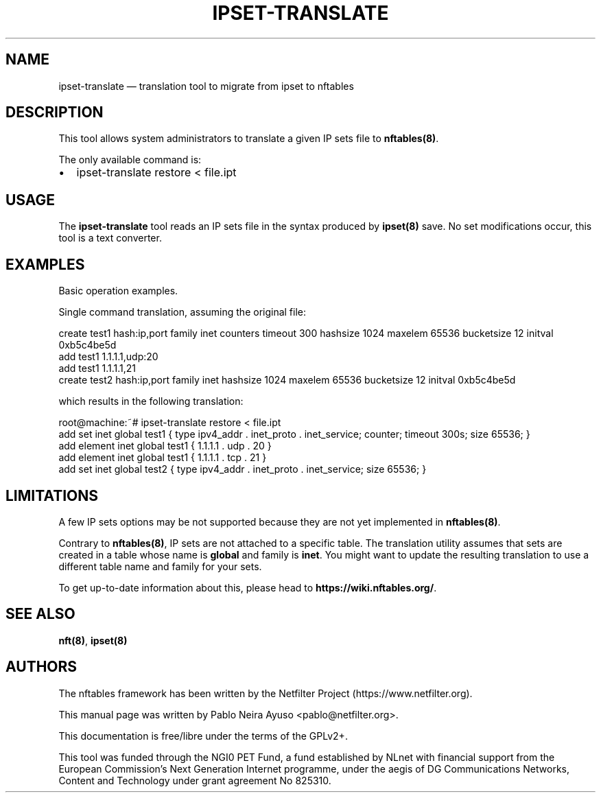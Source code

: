 .\"
.\" (C) Copyright 2021, Pablo Neira Ayuso <pablo@netfilter.org>
.\"
.\" %%%LICENSE_START(GPLv2+_DOC_FULL)
.\" This is free documentation; you can redistribute it and/or
.\" modify it under the terms of the GNU General Public License as
.\" published by the Free Software Foundation; either version 2 of
.\" the License, or (at your option) any later version.
.\"
.\" The GNU General Public License's references to "object code"
.\" and "executables" are to be interpreted as the output of any
.\" document formatting or typesetting system, including
.\" intermediate and printed output.
.\"
.\" This manual is distributed in the hope that it will be useful,
.\" but WITHOUT ANY WARRANTY; without even the implied warranty of
.\" MERCHANTABILITY or FITNESS FOR A PARTICULAR PURPOSE.  See the
.\" GNU General Public License for more details.
.\"
.\" You should have received a copy of the GNU General Public
.\" License along with this manual; if not, see
.\" <http://www.gnu.org/licenses/>.
.\" %%%LICENSE_END
.\"
.TH IPSET-TRANSLATE 8 "May 31, 2021"

.SH NAME
ipset-translate \(em translation tool to migrate from ipset to nftables
.SH DESCRIPTION
This tool allows system administrators to translate a given IP sets file
to \fBnftables(8)\fP.

The only available command is:

.IP \[bu] 2
ipset-translate restore < file.ipt

.SH USAGE
The \fBipset-translate\fP tool reads an IP sets file in the syntax produced by
\fBipset(8)\fP save. No set modifications occur, this tool is a text converter.

.SH EXAMPLES
Basic operation examples.

Single command translation, assuming the original file:

.nf
create test1 hash:ip,port family inet counters timeout 300 hashsize 1024 maxelem 65536 bucketsize 12 initval 0xb5c4be5d
add test1 1.1.1.1,udp:20
add test1 1.1.1.1,21
create test2 hash:ip,port family inet hashsize 1024 maxelem 65536 bucketsize 12 initval 0xb5c4be5d
.fi

which results in the following translation:

.nf
root@machine:~# ipset-translate restore < file.ipt
add set inet global test1 { type ipv4_addr . inet_proto . inet_service; counter; timeout 300s; size 65536; }
add element inet global test1 { 1.1.1.1 . udp . 20 }
add element inet global test1 { 1.1.1.1 . tcp . 21 }
add set inet global test2 { type ipv4_addr . inet_proto . inet_service; size 65536; }
.fi

.SH LIMITATIONS
A few IP sets options may be not supported because they are not yet implemented
in \fBnftables(8)\fP.

Contrary to \fBnftables(8)\fP, IP sets are not attached to a specific table.
The translation utility assumes that sets are created in a table whose name
is \fBglobal\fP and family is \fBinet\fP. You might want to update the
resulting translation to use a different table name and family for your sets.

To get up-to-date information about this, please head to
\fBhttps://wiki.nftables.org/\fP.

.SH SEE ALSO
\fBnft(8)\fP, \fBipset(8)\fP

.SH AUTHORS
The nftables framework has been written by the Netfilter Project
(https://www.netfilter.org).

This manual page was written by Pablo Neira Ayuso
<pablo@netfilter.org>.

This documentation is free/libre under the terms of the GPLv2+.

This tool was funded through the NGI0 PET Fund, a fund established by NLnet with
financial support from the European Commission's Next Generation Internet
programme, under the aegis of DG Communications Networks, Content and Technology
under grant agreement No 825310.
